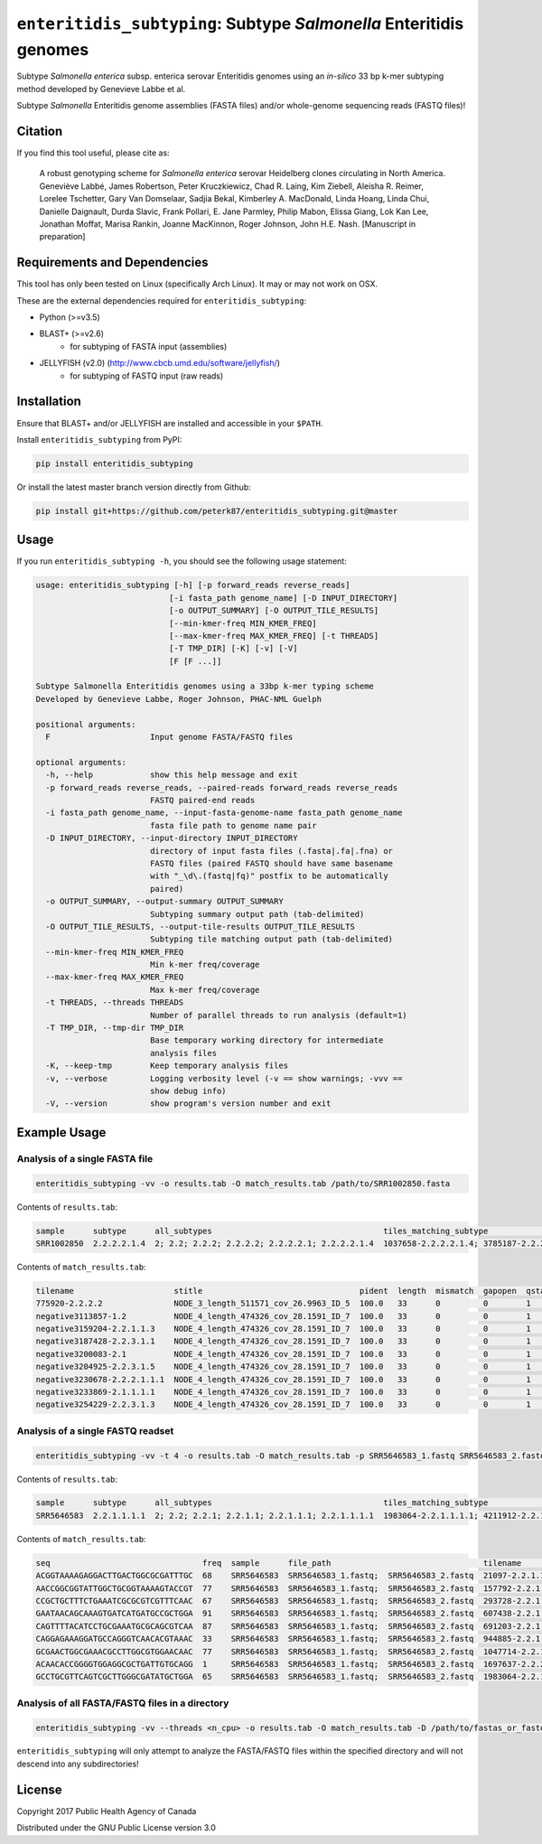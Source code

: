 *****************************************************************
``enteritidis_subtyping``: Subtype *Salmonella* Enteritidis genomes
*****************************************************************

Subtype *Salmonella enterica* subsp. enterica serovar Enteritidis genomes using an *in-silico* 33 bp k-mer subtyping method developed by Genevieve Labbe et al.

Subtype *Salmonella* Enteritidis genome assemblies (FASTA files) and/or whole-genome sequencing reads (FASTQ files)!

Citation
========

If you find this tool useful, please cite as:

.. epigraph::

    A robust genotyping scheme for *Salmonella enterica* serovar Heidelberg clones circulating in North America.
    Geneviève Labbé, James Robertson, Peter Kruczkiewicz, Chad R. Laing, Kim Ziebell, Aleisha R. Reimer, Lorelee Tschetter, Gary Van Domselaar, Sadjia Bekal, Kimberley A. MacDonald, Linda Hoang, Linda Chui, Danielle Daignault, Durda Slavic, Frank Pollari, E. Jane Parmley, Philip Mabon, Elissa Giang, Lok Kan Lee, Jonathan Moffat, Marisa Rankin, Joanne MacKinnon, Roger Johnson, John H.E. Nash.
    [Manuscript in preparation]


Requirements and Dependencies
=============================

This tool has only been tested on Linux (specifically Arch Linux). It may or may not work on OSX.

These are the external dependencies required for ``enteritidis_subtyping``:

- Python (>=v3.5)
- BLAST+ (>=v2.6)
    + for subtyping of FASTA input (assemblies)
- JELLYFISH (v2.0) (http://www.cbcb.umd.edu/software/jellyfish/)
    + for subtyping of FASTQ input (raw reads)


Installation
============

Ensure that BLAST+ and/or JELLYFISH are installed and accessible in your ``$PATH``.

Install ``enteritidis_subtyping`` from PyPI:

.. code-block:: bash

    pip install enteritidis_subtyping

Or install the latest master branch version directly from Github:

.. code-block:: bash

    pip install git+https://github.com/peterk87/enteritidis_subtyping.git@master


Usage
=====

If you run ``enteritidis_subtyping -h``, you should see the following usage statement:

.. code-block:: none

    usage: enteritidis_subtyping [-h] [-p forward_reads reverse_reads]
                                [-i fasta_path genome_name] [-D INPUT_DIRECTORY]
                                [-o OUTPUT_SUMMARY] [-O OUTPUT_TILE_RESULTS]
                                [--min-kmer-freq MIN_KMER_FREQ]
                                [--max-kmer-freq MAX_KMER_FREQ] [-t THREADS]
                                [-T TMP_DIR] [-K] [-v] [-V]
                                [F [F ...]]

    Subtype Salmonella Enteritidis genomes using a 33bp k-mer typing scheme
    Developed by Genevieve Labbe, Roger Johnson, PHAC-NML Guelph

    positional arguments:
      F                     Input genome FASTA/FASTQ files

    optional arguments:
      -h, --help            show this help message and exit
      -p forward_reads reverse_reads, --paired-reads forward_reads reverse_reads
                            FASTQ paired-end reads
      -i fasta_path genome_name, --input-fasta-genome-name fasta_path genome_name
                            fasta file path to genome name pair
      -D INPUT_DIRECTORY, --input-directory INPUT_DIRECTORY
                            directory of input fasta files (.fasta|.fa|.fna) or
                            FASTQ files (paired FASTQ should have same basename
                            with "_\d\.(fastq|fq)" postfix to be automatically
                            paired)
      -o OUTPUT_SUMMARY, --output-summary OUTPUT_SUMMARY
                            Subtyping summary output path (tab-delimited)
      -O OUTPUT_TILE_RESULTS, --output-tile-results OUTPUT_TILE_RESULTS
                            Subtyping tile matching output path (tab-delimited)
      --min-kmer-freq MIN_KMER_FREQ
                            Min k-mer freq/coverage
      --max-kmer-freq MAX_KMER_FREQ
                            Max k-mer freq/coverage
      -t THREADS, --threads THREADS
                            Number of parallel threads to run analysis (default=1)
      -T TMP_DIR, --tmp-dir TMP_DIR
                            Base temporary working directory for intermediate
                            analysis files
      -K, --keep-tmp        Keep temporary analysis files
      -v, --verbose         Logging verbosity level (-v == show warnings; -vvv ==
                            show debug info)
      -V, --version         show program's version number and exit



Example Usage
=============

Analysis of a single FASTA file
-------------------------------

.. code-block:: bash

    enteritidis_subtyping -vv -o results.tab -O match_results.tab /path/to/SRR1002850.fasta


Contents of ``results.tab``:

.. code-block:: none

    sample      subtype      all_subtypes                                    tiles_matching_subtype                                         are_subtypes_consistent  inconsistent_subtypes  n_tiles_matching_all  n_tiles_matching_positive  n_tiles_matching_subtype  file_path
    SRR1002850  2.2.2.2.1.4  2; 2.2; 2.2.2; 2.2.2.2; 2.2.2.2.1; 2.2.2.2.1.4  1037658-2.2.2.2.1.4; 3785187-2.2.2.2.1.4; 2154958-2.2.2.2.1.4  True                                            212                   17                         3                         SRR1002850.fasta


Contents of ``match_results.tab``:

.. code-block:: none

    tilename                     stitle                                 pident  length  mismatch  gapopen  qstart  qend  sstart  send    evalue   bitscore  qlen  slen    seq                                coverage  is_trunc  refposition      subtype      is_pos_tile  sample      file_path
    775920-2.2.2.2               NODE_3_length_511571_cov_26.9963_ID_5  100.0   33      0         0        1       33    475240  475272  1.5e-11  62.1      33    511571  GTTCAGGTGCTACCGAGGATCGTTTTTGGTGCG  1.0       False     775920           2.2.2.2      True         SRR1002850  SRR1002850.fasta
    negative3113857-1.2          NODE_4_length_474326_cov_28.1591_ID_7  100.0   33      0         0        1       33    84804   84836   1.5e-11  62.1      33    474326  TTCATGACGTCATCCCAGTCTTTTTCCGTGAAA  1.0       False     negative3113857  1.2          False        SRR1002850  SRR1002850.fasta
    negative3159204-2.2.1.1.3    NODE_4_length_474326_cov_28.1591_ID_7  100.0   33      0         0        1       33    130145  130177  1.5e-11  62.1      33    474326  CCGCCTCGCCAACCTGCGGCGGAGTCGCGAGCT  1.0       False     negative3159204  2.2.1.1.3    False        SRR1002850  SRR1002850.fasta
    negative3187428-2.2.3.1.1    NODE_4_length_474326_cov_28.1591_ID_7  100.0   33      0         0        1       33    158369  158401  1.5e-11  62.1      33    474326  CTTTATCAGCGCGCAGTGTCCCATTCCATCATC  1.0       False     negative3187428  2.2.3.1.1    False        SRR1002850  SRR1002850.fasta
    negative3200083-2.1          NODE_4_length_474326_cov_28.1591_ID_7  100.0   33      0         0        1       33    171024  171056  1.5e-11  62.1      33    474326  ACCCGGTCTACCGCAAAATGGAAAGCGATATGC  1.0       False     negative3200083  2.1          False        SRR1002850  SRR1002850.fasta
    negative3204925-2.2.3.1.5    NODE_4_length_474326_cov_28.1591_ID_7  100.0   33      0         0        1       33    175866  175898  1.5e-11  62.1      33    474326  CTCGCTGGCAAGCAGTGCGGGTACTATCGGCGG  1.0       False     negative3204925  2.2.3.1.5    False        SRR1002850  SRR1002850.fasta
    negative3230678-2.2.2.1.1.1  NODE_4_length_474326_cov_28.1591_ID_7  100.0   33      0         0        1       33    201619  201651  1.5e-11  62.1      33    474326  AGCGGTGCGCCAAACCACCCGGAATGATGAGTG  1.0       False     negative3230678  2.2.2.1.1.1  False        SRR1002850  SRR1002850.fasta
    negative3233869-2.1.1.1.1    NODE_4_length_474326_cov_28.1591_ID_7  100.0   33      0         0        1       33    204810  204842  1.5e-11  62.1      33    474326  CAGCGCTGGTATGTGGCTGCACCATCGTCATTA  1.0       False     negative3233869  2.1.1.1.1    False        SRR1002850  SRR1002850.fasta
    negative3254229-2.2.3.1.3    NODE_4_length_474326_cov_28.1591_ID_7  100.0   33      0         0        1       33    225170  225202  1.5e-11  62.1      33    474326  CGCCACCACGCGGTTAGCGTCACGCTGACATTC  1.0       False     negative3254229  2.2.3.1.3    False        SRR1002850  SRR1002850.fasta


Analysis of a single FASTQ readset
----------------------------------

.. code-block:: bash

    enteritidis_subtyping -vv -t 4 -o results.tab -O match_results.tab -p SRR5646583_1.fastq SRR5646583_2.fastq


Contents of ``results.tab``:

.. code-block:: none

    sample      subtype      all_subtypes                                    tiles_matching_subtype                                         are_subtypes_consistent  inconsistent_subtypes  n_tiles_matching_all  n_tiles_matching_positive  n_tiles_matching_subtype  file_path
    SRR5646583  2.2.1.1.1.1  2; 2.2; 2.2.1; 2.2.1.1; 2.2.1.1.1; 2.2.1.1.1.1  1983064-2.2.1.1.1.1; 4211912-2.2.1.1.1.1; 4568600-2.2.1.1.1.1  True                                            212                   21                         3                         SRR5646583_1.fastq; SRR5646583_2.fastq


Contents of ``match_results.tab``:

.. code-block:: none

    seq                                freq  sample      file_path                                tilename         is_pos_tile  subtype      refposition        is_kmer_freq_okay
    ACGGTAAAAGAGGACTTGACTGGCGCGATTTGC  68    SRR5646583  SRR5646583_1.fastq;  SRR5646583_2.fastq  21097-2.2.1.1.1      True     2.2.1.1.1    21097              True
    AACCGGCGGTATTGGCTGCGGTAAAAGTACCGT  77    SRR5646583  SRR5646583_1.fastq;  SRR5646583_2.fastq  157792-2.2.1.1.1     True     2.2.1.1.1    157792             True
    CCGCTGCTTTCTGAAATCGCGCGTCGTTTCAAC  67    SRR5646583  SRR5646583_1.fastq;  SRR5646583_2.fastq  293728-2.2.1.1       True     2.2.1.1      293728             True
    GAATAACAGCAAAGTGATCATGATGCCGCTGGA  91    SRR5646583  SRR5646583_1.fastq;  SRR5646583_2.fastq  607438-2.2.1         True     2.2.1        607438             True
    CAGTTTTACATCCTGCGAAATGCGCAGCGTCAA  87    SRR5646583  SRR5646583_1.fastq;  SRR5646583_2.fastq  691203-2.2.1.1       True     2.2.1.1      691203             True
    CAGGAGAAAGGATGCCAGGGTCAACACGTAAAC  33    SRR5646583  SRR5646583_1.fastq;  SRR5646583_2.fastq  944885-2.2.1.1.1     True     2.2.1.1.1    944885             True
    GCGAACTGGCGAAACGCCTTGGCGTGGAACAAC  77    SRR5646583  SRR5646583_1.fastq;  SRR5646583_2.fastq  1047714-2.2.1.1.1    True     2.2.1.1.1    1047714            True
    ACAACACCGGGGTGGAGGCGCTGATTGTGCAGG  1     SRR5646583  SRR5646583_1.fastq;  SRR5646583_2.fastq  1697637-2.2.2.2.2.1  True     2.2.2.2.2.1  1697637            False
    GCCTGCGTTCAGTCGCTTGGGCGATATGCTGGA  65    SRR5646583  SRR5646583_1.fastq;  SRR5646583_2.fastq  1983064-2.2.1.1.1.1  True     2.2.1.1.1.1  1983064            True


Analysis of all FASTA/FASTQ files in a directory
------------------------------------------------

.. code-block:: bash

    enteritidis_subtyping -vv --threads <n_cpu> -o results.tab -O match_results.tab -D /path/to/fastas_or_fastqs/


``enteritidis_subtyping`` will only attempt to analyze the FASTA/FASTQ files within the specified directory and will not descend into any subdirectories!


License
=======

Copyright 2017 Public Health Agency of Canada

Distributed under the GNU Public License version 3.0
